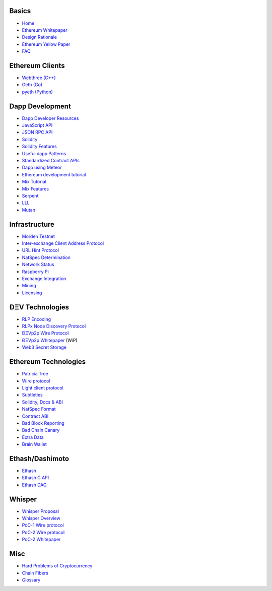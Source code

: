 Basics
~~~~~~

-  `Home <https://github.com/ethereum/wiki/wiki/>`__
-  `Ethereum
   Whitepaper <https://github.com/ethereum/wiki/wiki/White-Paper>`__
-  `Design
   Rationale <https://github.com/ethereum/wiki/wiki/Design-Rationale>`__
-  `Ethereum Yellow Paper <http://gavwood.com/Paper.pdf>`__
-  `FAQ <https://github.com/ethereum/wiki/wiki/FAQ>`__

Ethereum Clients
~~~~~~~~~~~~~~~~

-  `Webthree
   (C++) <https://github.com/ethereum/webthree-umbrella/wiki>`__
-  `Geth (Go) <https://github.com/ethereum/go-ethereum/wiki>`__
-  `pyeth (Python) <https://github.com/ethereum/pyethereum/wiki>`__

Dapp Development
~~~~~~~~~~~~~~~~

-  `Dapp Developer
   Resources <https://github.com/ethereum/wiki/wiki/Dapp-Developer-Resources>`__
-  `JavaScript
   API <https://github.com/ethereum/wiki/wiki/JavaScript-API>`__
-  `JSON RPC API <https://github.com/ethereum/wiki/wiki/JSON-RPC>`__
-  `Solidity <https://ethereum.github.io/solidity/docs/home/>`__
-  `Solidity
   Features <https://github.com/ethereum/wiki/wiki/Solidity-Features>`__
-  `Useful dapp
   Patterns <https://github.com/ethereum/wiki/wiki/Useful-Ðapp-Patterns>`__
-  `Standardized Contract
   APIs <https://github.com/ethereum/wiki/wiki/Standardized_Contract_APIs>`__
-  `Dapp using
   Meteor <https://github.com/ethereum/wiki/wiki/Dapp-using-Meteor>`__
-  `Ethereum development
   tutorial <https://github.com/ethereum/wiki/wiki/Ethereum-Development-Tutorial>`__
-  `Mix
   Tutorial <https://github.com/ethereum/wiki/wiki/Mix:-The-DApp-IDE>`__
-  `Mix Features <https://github.com/ethereum/wiki/wiki/Mix-Features>`__
-  `Serpent <https://github.com/ethereum/wiki/wiki/Serpent>`__
-  `LLL <https://github.com/ethereum/cpp-ethereum/wiki/LLL>`__
-  `Mutan <https://github.com/obscuren/mutan>`__

Infrastructure
~~~~~~~~~~~~~~

-  `Morden Testnet <https://github.com/ethereum/wiki/wiki/Morden>`__
-  `Inter-exchange Client Address
   Protocol <https://github.com/ethereum/wiki/wiki/ICAP:-Inter-exchange-Client-Address-Protocol>`__
-  `URL Hint
   Protocol <https://github.com/ethereum/wiki/wiki/URL-Hint-Protocol>`__
-  `NatSpec
   Determination <https://github.com/ethereum/wiki/wiki/NatSpec-Determination>`__
-  `Network
   Status <https://github.com/ethereum/wiki/wiki/Network-Status>`__
-  `Raspberry
   Pi <https://github.com/ethereum/wiki/wiki/Raspberry-Pi-instructions>`__
-  `Exchange
   Integration <https://github.com/ethereum/wiki/wiki/Exchange-Integration>`__
-  `Mining <https://github.com/ethereum/wiki/wiki/Mining>`__
-  `Licensing <https://github.com/ethereum/wiki/wiki/Licensing>`__

ÐΞV Technologies
~~~~~~~~~~~~~~~~

-  `RLP Encoding <https://github.com/ethereum/wiki/wiki/RLP>`__
-  `RLPx Node Discovery
   Protocol <https://github.com/ethereum/wiki/wiki/Node-discovery-protocol-(RLPx)>`__
-  `ÐΞVp2p Wire
   Protocol <https://github.com/ethereum/wiki/wiki/%C3%90%CE%9EVp2p-Wire-Protocol>`__
-  `ÐΞVp2p
   Whitepaper <https://github.com/ethereum/wiki/wiki/libp2p-Whitepaper>`__
   (WiP)
-  `Web3 Secret
   Storage <https://github.com/ethereum/wiki/wiki/Web3-Secret-Storage-Definition>`__

Ethereum Technologies
~~~~~~~~~~~~~~~~~~~~~

-  `Patricia
   Tree <https://github.com/ethereum/wiki/wiki/Patricia-Tree>`__
-  `Wire
   protocol <https://github.com/ethereum/wiki/wiki/Ethereum-Wire-Protocol>`__
-  `Light client
   protocol <https://github.com/ethereum/wiki/wiki/Light-client-protocol>`__
-  `Subtleties <https://github.com/ethereum/wiki/wiki/Subtleties>`__
-  `Solidity, Docs &
   ABI <https://github.com/ethereum/wiki/wiki/Solidity,-Docs-and-ABI>`__
-  `NatSpec
   Format <https://github.com/ethereum/wiki/wiki/Ethereum-Natural-Specification-Format>`__
-  `Contract
   ABI <https://github.com/ethereum/wiki/wiki/Ethereum-Contract-ABI>`__
-  `Bad Block
   Reporting <http://github.com/ethereum/wiki/wiki/Bad-Block-Reporting>`__
-  `Bad Chain
   Canary <http://github.com/ethereum/wiki/wiki/Bad-Chain-Canary>`__
-  `Extra Data <http://github.com/ethereum/wiki/wiki/Extra-Data>`__
-  `Brain Wallet <https://github.com/ethereum/wiki/wiki/Brain-Wallet>`__

Ethash/Dashimoto
~~~~~~~~~~~~~~~~

-  `Ethash <https://github.com/ethereum/wiki/wiki/Ethash>`__
-  `Ethash C API <https://github.com/ethereum/wiki/wiki/Ethash-C-API>`__
-  `Ethash DAG <https://github.com/ethereum/wiki/wiki/Ethash-DAG>`__

Whisper
~~~~~~~

-  `Whisper Proposal <https://github.com/ethereum/wiki/wiki/Whisper>`__
-  `Whisper
   Overview <https://github.com/ethereum/wiki/wiki/Whisper-Overview>`__
-  `PoC-1 Wire
   protocol <https://github.com/ethereum/wiki/wiki/Whisper-Wire-Protocol>`__
-  `PoC-2 Wire
   protocol <https://github.com/ethereum/wiki/wiki/Whisper-PoC-2-Wire-Protocol>`__
-  `PoC-2
   Whitepaper <https://github.com/ethereum/wiki/wiki/Whisper-PoC-2-Protocol-Spec>`__

Misc
~~~~

-  `Hard Problems of
   Cryptocurrency <https://github.com/ethereum/wiki/wiki/Problems>`__
-  `Chain
   Fibers <https://github.com/ethereum/wiki/wiki/Chain-Fibers-Redux>`__
-  `Glossary <https://github.com/ethereum/wiki/wiki/Glossary>`__
